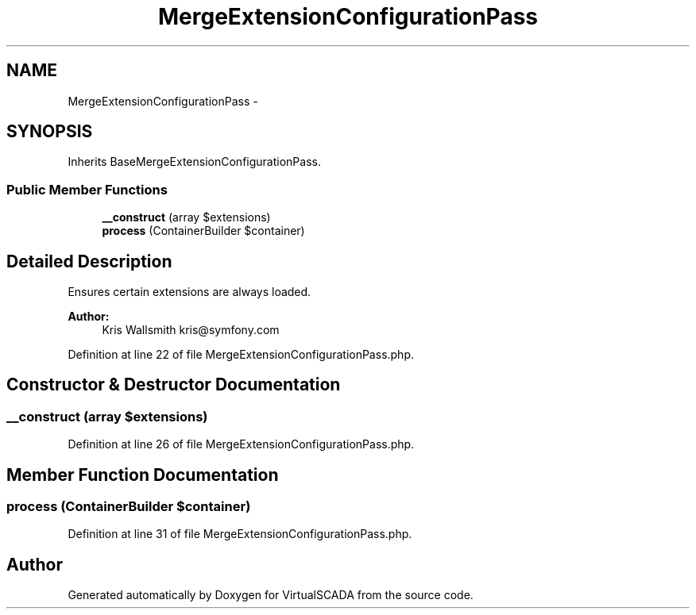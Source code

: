 .TH "MergeExtensionConfigurationPass" 3 "Tue Apr 14 2015" "Version 1.0" "VirtualSCADA" \" -*- nroff -*-
.ad l
.nh
.SH NAME
MergeExtensionConfigurationPass \- 
.SH SYNOPSIS
.br
.PP
.PP
Inherits BaseMergeExtensionConfigurationPass\&.
.SS "Public Member Functions"

.in +1c
.ti -1c
.RI "\fB__construct\fP (array $extensions)"
.br
.ti -1c
.RI "\fBprocess\fP (ContainerBuilder $container)"
.br
.in -1c
.SH "Detailed Description"
.PP 
Ensures certain extensions are always loaded\&.
.PP
\fBAuthor:\fP
.RS 4
Kris Wallsmith kris@symfony.com 
.RE
.PP

.PP
Definition at line 22 of file MergeExtensionConfigurationPass\&.php\&.
.SH "Constructor & Destructor Documentation"
.PP 
.SS "__construct (array $extensions)"

.PP
Definition at line 26 of file MergeExtensionConfigurationPass\&.php\&.
.SH "Member Function Documentation"
.PP 
.SS "process (ContainerBuilder $container)"

.PP
Definition at line 31 of file MergeExtensionConfigurationPass\&.php\&.

.SH "Author"
.PP 
Generated automatically by Doxygen for VirtualSCADA from the source code\&.
